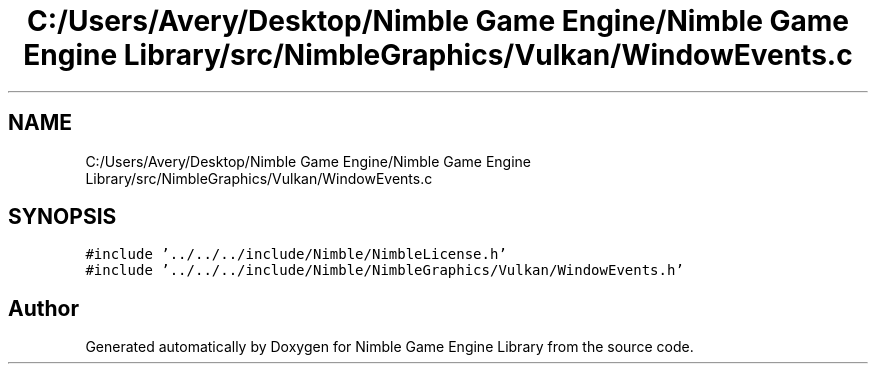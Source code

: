 .TH "C:/Users/Avery/Desktop/Nimble Game Engine/Nimble Game Engine Library/src/NimbleGraphics/Vulkan/WindowEvents.c" 3 "Tue Aug 18 2020" "Version 0.1.0" "Nimble Game Engine Library" \" -*- nroff -*-
.ad l
.nh
.SH NAME
C:/Users/Avery/Desktop/Nimble Game Engine/Nimble Game Engine Library/src/NimbleGraphics/Vulkan/WindowEvents.c
.SH SYNOPSIS
.br
.PP
\fC#include '\&.\&./\&.\&./\&.\&./include/Nimble/NimbleLicense\&.h'\fP
.br
\fC#include '\&.\&./\&.\&./\&.\&./include/Nimble/NimbleGraphics/Vulkan/WindowEvents\&.h'\fP
.br

.SH "Author"
.PP 
Generated automatically by Doxygen for Nimble Game Engine Library from the source code\&.
